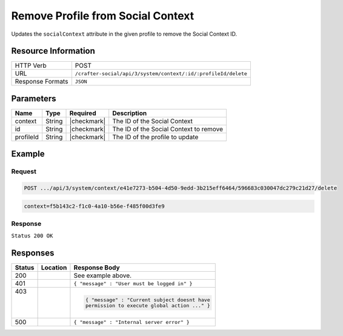 .. _crafter-social-api-context-remove-profile:

==================================
Remove Profile from Social Context
==================================

Updates the ``socialContext`` attribute in the given profile to remove the Social Context ID.

--------------------
Resource Information
--------------------

+----------------------------+-------------------------------------------------------------------+
|| HTTP Verb                 || POST                                                             |
+----------------------------+-------------------------------------------------------------------+
|| URL                       || ``/crafter-social/api/3/system/context/:id/:profileId/delete``   |
+----------------------------+-------------------------------------------------------------------+
|| Response Formats          || ``JSON``                                                         |
+----------------------------+-------------------------------------------------------------------+

----------
Parameters
----------

+---------------------+-------------+---------------+--------------------------------------------+
|| Name               || Type       || Required     || Description                               |
+=====================+=============+===============+============================================+
|| context            || String     || |checkmark|  || The ID of the Social Context              |
+---------------------+-------------+---------------+--------------------------------------------+
|| id                 || String     || |checkmark|  || The ID of the Social Context to remove    |
+---------------------+-------------+---------------+--------------------------------------------+
|| profileId          || String     || |checkmark|  || The ID of the profile to update           |
+---------------------+-------------+---------------+--------------------------------------------+

-------
Example
-------

^^^^^^^
Request
^^^^^^^

.. code-block:: none

  POST .../api/3/system/context/e41e7273-b504-4d50-9edd-3b215eff6464/596683c030047dc279c21d27/delete

.. code-block:: guess

  context=f5b143c2-f1c0-4a10-b56e-f485f00d3fe9

^^^^^^^^
Response
^^^^^^^^

``Status 200 OK``

.. code-block:: json
  :linenos:

  {
    "username": "john.doe",
    "email": "john.doe@example.com",
    "verified": false,
    "enabled": false,
    "createdOn": "2017-07-12T14:17Z",
    "lastModified": "2017-07-12T14:43Z",
    "tenant": "sample-tenant",
    "roles": [],
    "attributes": {
      "firstName": "John",
      "lastName": "Doe",
      "socialContexts": []
    },
    "id": "596683c030047dc279c21d27"
  }

---------
Responses
---------

+---------+--------------------------------+-----------------------------------------------------+
|| Status || Location                      || Response Body                                      |
+=========+================================+=====================================================+
|| 200    ||                               || See example above.                                 |
+---------+--------------------------------+-----------------------------------------------------+
|| 401    ||                               || ``{ "message" : "User must be logged in" }``       |
+---------+--------------------------------+-----------------------------------------------------+
|| 403    ||                               | .. code-block:: json                                |
||        ||                               |                                                     |
||        ||                               |   { "message" : "Current subject doesnt have        |
||        ||                               |   permission to execute global action ..." }        |
+---------+--------------------------------+-----------------------------------------------------+
|| 500    ||                               || ``{ "message" : "Internal server error" }``        |
+---------+--------------------------------+-----------------------------------------------------+
